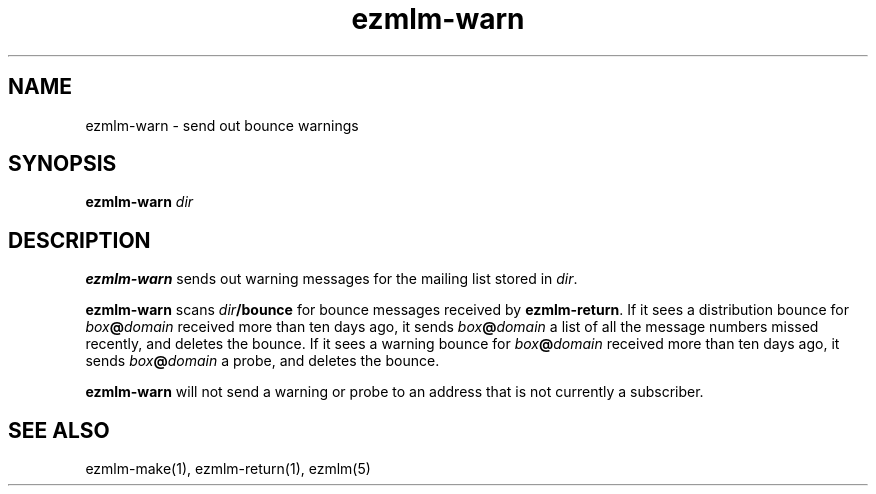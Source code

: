 .TH ezmlm-warn 1
.SH NAME
ezmlm-warn \- send out bounce warnings
.SH SYNOPSIS
.B ezmlm-warn
.I dir
.SH DESCRIPTION
.B ezmlm-warn
sends out warning messages
for the mailing list stored in
.IR dir .

.B ezmlm-warn
scans
.I dir\fB/bounce
for bounce messages received by
.BR ezmlm-return .
If it sees a distribution bounce for
.I box\fB@\fIdomain
received more than ten days ago,
it sends
.I box\fB@\fIdomain
a list of all the message numbers missed recently,
and deletes the bounce.
If it sees a warning bounce for
.I box\fB@\fIdomain
received more than ten days ago,
it sends
.I box\fB@\fIdomain
a probe,
and deletes the bounce.

.B ezmlm-warn
will not send a warning or probe to an address that is
not currently a subscriber.
.SH "SEE ALSO"
ezmlm-make(1),
ezmlm-return(1),
ezmlm(5)
